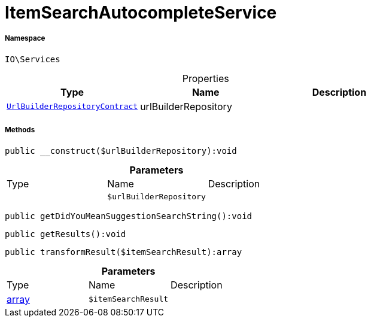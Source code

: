 :table-caption!:
:example-caption!:
:source-highlighter: prettify
:sectids!:
[[io__itemsearchautocompleteservice]]
= ItemSearchAutocompleteService





===== Namespace

`IO\Services`





.Properties
|===
|Type |Name |Description

| xref:stable7@interface::Webshop.adoc#webshop_contracts_urlbuilderrepositorycontract[`UrlBuilderRepositoryContract`]
    |urlBuilderRepository
    |
|===


===== Methods

[source%nowrap, php]
----

public __construct($urlBuilderRepository):void

----









.*Parameters*
|===
|Type |Name |Description
| 
a|`$urlBuilderRepository`
|
|===


[source%nowrap, php]
----

public getDidYouMeanSuggestionSearchString():void

----









[source%nowrap, php]
----

public getResults():void

----









[source%nowrap, php]
----

public transformResult($itemSearchResult):array

----









.*Parameters*
|===
|Type |Name |Description
|link:http://php.net/array[array^]
a|`$itemSearchResult`
|
|===


